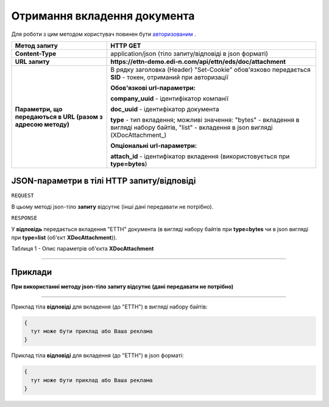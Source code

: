 #############################################################
**Отримання вкладення документа**
#############################################################

Для роботи з цим методом користувач повинен бути `авторизованим <https://wiki.edi-n.com/uk/latest/integration_2_0/API/Authorization.html>`__ .

+--------------------------------------------------------------+----------------------------------------------------------------------------------------------------------------------------------------------+
|                       **Метод запиту**                       |                                                                 **HTTP GET**                                                                 |
+==============================================================+==============================================================================================================================================+
| **Content-Type**                                             | application/json (тіло запиту/відповіді в json форматі)                                                                                      |
+--------------------------------------------------------------+----------------------------------------------------------------------------------------------------------------------------------------------+
| **URL запиту**                                               | **https://ettn-demo.edi-n.com/api/ettn/eds/doc/attachment**                                                                                  |
+--------------------------------------------------------------+----------------------------------------------------------------------------------------------------------------------------------------------+
| **Параметри, що передаються в URL (разом з адресою методу)** | В рядку заголовка (Header) "Set-Cookie" обов'язково передається **SID** - токен, отриманий при авторизації                                   |
|                                                              |                                                                                                                                              |
|                                                              | **Обов'язкові url-параметри:**                                                                                                               |
|                                                              |                                                                                                                                              |
|                                                              | **company_uuid** - ідентифікатор компанії                                                                                                    |
|                                                              |                                                                                                                                              |
|                                                              | **doc_uuid** - ідентифікатор документа                                                                                                       |
|                                                              |                                                                                                                                              |
|                                                              | **type** - тип вкладення; можливі значення: "bytes" - вкладення в вигляді набору байтів, "list" - вкладення в json вигляді (XDocAttachment_) |
|                                                              |                                                                                                                                              |
|                                                              | **Опціональні url-параметри:**                                                                                                               |
|                                                              |                                                                                                                                              |
|                                                              | **attach_id** - ідентифікатор вкладення (використовується при **type=bytes**)                                                                |
+--------------------------------------------------------------+----------------------------------------------------------------------------------------------------------------------------------------------+

**JSON-параметри в тілі HTTP запиту/відповіді**
*******************************************************************

``REQUEST``

В цьому методі json-тіло **запиту** відсутнє (інші дані передавати не потрібно).

``RESPONSE``

У **відповідь** передається вкладення "ЕТТН" документа (в вигляді набору байтів при **type=bytes** чи в json вигляді при **type=list** (об'єкт **XDocAttachment**)).

Таблиця 1 - Опис параметрів об'єкта **XDocAttachment**

.. csv-table:: 
  :file: for_csv/XDocAttachment.csv
  :widths:  1, 12, 41
  :header-rows: 1
  :stub-columns: 0

--------------

**Приклади**
*****************

**При використанні методу json-тіло запиту відсутнє (дані передавати не потрібно)**

--------------

Приклад тіла **відповіді** для вкладення (до "ЕТТН") в вигляді набору байтів: 

.. code:: ruby

  {
    тут може бути приклад або Ваша реклама
  }

Приклад тіла **відповіді** для вкладення (до "ЕТТН") в json форматі: 

.. code:: ruby

  {
    тут може бути приклад або Ваша реклама
  }


